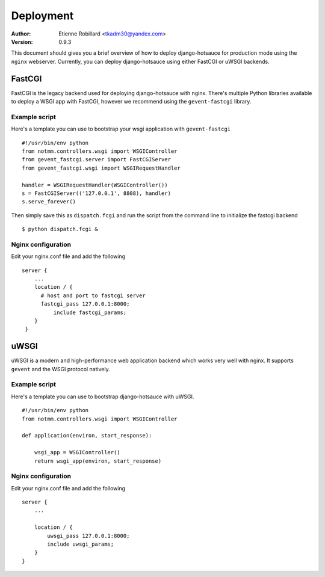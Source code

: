 Deployment
==========

:Author: Etienne Robillard <tkadm30@yandex.com>
:Version: 0.9.3

This document should gives you a brief overview of how to deploy django-hotsauce for production mode using the ``nginx`` webserver. Currently, you can deploy django-hotsauce using either FastCGI or uWSGI backends. 

FastCGI
-------

FastCGI is the legacy backend used for deploying django-hotsauce with nginx. There's multiple Python libraries available to deploy a WSGI app with FastCGI, however we recommend using the ``gevent-fastcgi`` library.

Example script
++++++++++++++

Here's a template you can use to bootstrap your wsgi application with ``gevent-fastcgi`` ::

    #!/usr/bin/env python
    from notmm.controllers.wsgi import WSGIController
    from gevent_fastcgi.server import FastCGIServer
    from gevent_fastcgi.wsgi import WSGIRequestHandler

    handler = WSGIRequestHandler(WSGIController())
    s = FastCGIServer(('127.0.0.1', 8808), handler)
    s.serve_forever()

Then simply save this as ``dispatch.fcgi`` and run the script from the command line to initialize the fastcgi backend ::

    $ python dispatch.fcgi &

Nginx configuration
+++++++++++++++++++

Edit your nginx.conf file and add the following ::

    server {
        ...
        location / {
          # host and port to fastcgi server
    	  fastcgi_pass 127.0.0.1:8000;
	      include fastcgi_params;
        }
     }   


uWSGI
-----

uWSGI is a modern and high-performance web application backend which works very well with nginx. It supports ``gevent`` and the WSGI protocol natively. 

Example script
++++++++++++++

Here's a template you can use to bootstrap django-hotsauce with uWSGI. ::

    #!/usr/bin/env python
    from notmm.controllers.wsgi import WSGIController

    def application(environ, start_response):

        wsgi_app = WSGIController()
        return wsgi_app(environ, start_response)

Nginx configuration
+++++++++++++++++++

Edit your nginx.conf file and add the following ::

    server {
        ...

        location / {
            uwsgi_pass 127.0.0.1:8000; 
            include uwsgi_params;
        }
    }

